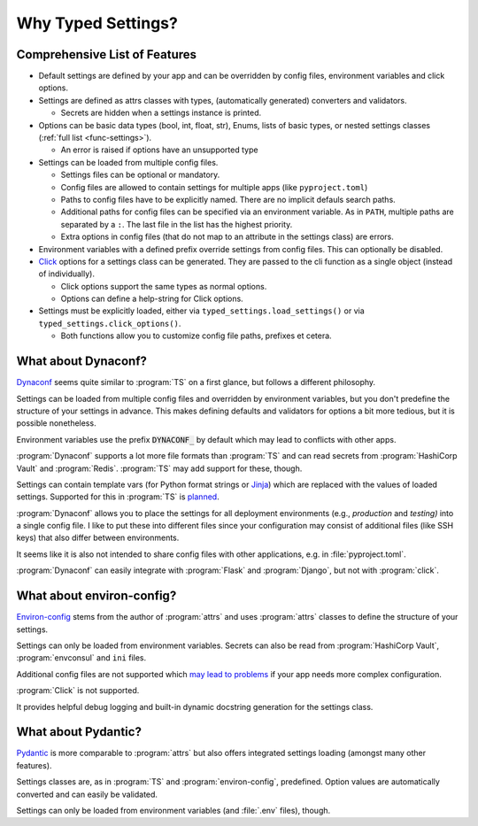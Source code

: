 ===================
Why Typed Settings?
===================

Comprehensive List of Features
==============================


- Default settings are defined by your app and can be overridden by config files, environment variables and click options.

- Settings are defined as attrs classes with types, (automatically generated) converters and validators.

  - Secrets are hidden when a settings instance is printed.

- Options can be basic data types (bool, int, float, str), Enums, lists of basic types, or nested settings classes (:ref:`full list <func-settings>`).

  - An error is raised if options have an unsupported type

- Settings can be loaded from multiple config files.

  - Settings files can be optional or mandatory.

  - Config files are allowed to contain settings for multiple apps (like ``pyproject.toml``)

  - Paths to config files have to be explicitly named.
    There are no implicit defauls search paths.

  - Additional paths for config files can be specified via an environment variable.
    As in ``PATH``, multiple paths are separated by a ``:``.
    The last file in the list has the highest priority.

  - Extra options in config files (that do not map to an attribute in the settings class) are errors.

- Environment variables with a defined prefix override settings from config files.
  This can optionally be disabled.

- Click_ options for a settings class can be generated.
  They are passed to the cli function as a single object (instead of individually).

  - Click options support the same types as normal options.

  - Options can define a help-string for Click options.

- Settings must be explicitly loaded, either via ``typed_settings.load_settings()`` or via ``typed_settings.click_options()``.

  - Both functions allow you to customize config file paths, prefixes et cetera.

.. - Use logging for
..
..   - Config files that are being loaded
..   - Not found config files (warn for optional, error for mandtory files (in addition to an exception))
..   - Name of settings files env var
..   - Names of env vars loaded

.. _click: https://click.palletsprojects.com/


What about Dynaconf?
====================

Dynaconf_ seems quite similar to :program:`TS` on a first glance, but follows a different philosophy.

Settings can be loaded from multiple config files and overridden by environment variables,
but you don't predefine the structure of your settings in advance.
This makes defining defaults and validators for options a bit more tedious, but it is possible nonetheless.

Environment variables use the prefix :code:`DYNACONF_` by default which may lead to conflicts with other apps.

:program:`Dynaconf` supports a lot more file formats than :program:`TS` and can read secrets from :program:`HashiCorp Vault` and :program:`Redis`.
:program:`TS` may add support for these, though.

Settings can contain template vars (for Python format strings or Jinja_) which are replaced with the values of loaded settings.
Supported for this in :program:`TS` is planned_.

:program:`Dynaconf` allows you to place the settings for all deployment environments (e.g., *production* and *testing)* into a single config file.
I like to put these into different files since your configuration may consist of additional files (like SSH keys) that also differ between environments.

It seems like it is also not intended to share config files with other applications, e.g. in :file:`pyproject.toml`.

:program:`Dynaconf` can easily integrate with :program:`Flask` and :program:`Django`, but not with :program:`click`.


.. _dynaconf: https://www.dynaconf.com
.. _jinja: https://jinja.palletsprojects.com
.. _planned: https://gitlab.com/sscherfke/typed-settings/-/issues/2


What about environ-config?
==========================

`Environ-config`_ stems from the author of :program:`attrs` and uses :program:`attrs` classes to define the structure of your settings.

Settings can only be loaded from environment variables.
Secrets can also be read from :program:`HashiCorp Vault`, :program:`envconsul` and ``ini`` files.

Additional config files are not supported which `may lead to problems`_ if your app needs more complex configuration.

:program:`Click` is not supported.

It provides helpful debug logging and built-in dynamic docstring generation for the settings class.


.. _environ-config: https://github.com/hynek/environ-config
.. _may lead to problems: https://hitchdev.com/strictyaml/why-not/environment-variables-as-config/


What about Pydantic?
====================

Pydantic_ is more comparable to :program:`attrs` but also offers integrated settings loading (amongst many other features).

Settings classes are, as in :program:`TS` and :program:`environ-config`, predefined.
Option values are automatically converted and can easily be validated.

Settings can only be loaded from environment variables (and :file:`.env` files), though.

.. _pydantic: https://pydantic-docs.helpmanual.io/
